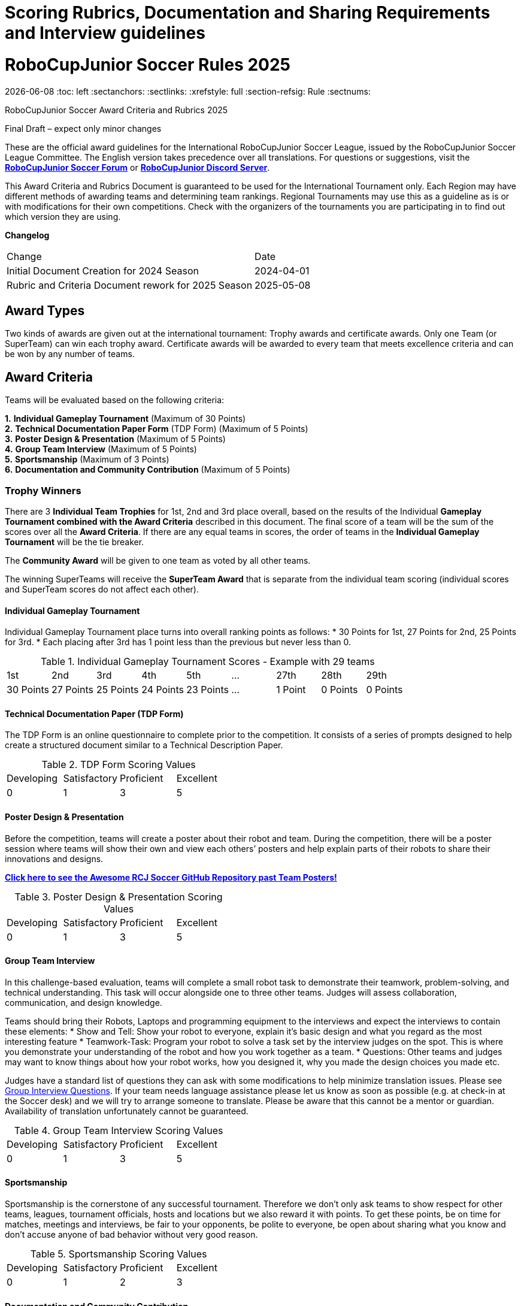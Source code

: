 = Scoring Rubrics, Documentation and Sharing Requirements and Interview guidelines

= RoboCupJunior Soccer Rules 2025
{docdate}
:toc: left
:sectanchors:
:sectlinks:
:xrefstyle: full
:section-refsig: Rule
:sectnums:

ifdef::basebackend-html[]
++++
<link rel="stylesheet" href="https://use.fontawesome.com/releases/v5.3.1/css/all.css" integrity="sha384-mzrmE5qonljUremFsqc01SB46JvROS7bZs3IO2EmfFsd15uHvIt+Y8vEf7N7fWAU" crossorigin="anonymous">
<script src="https://hypothes.is/embed.js" async></script>
++++
endif::basebackend-html[]

:icons: font



RoboCupJunior Soccer  
Award Criteria and Rubrics 2025  

Final Draft – expect only minor changes  

These are the official award guidelines for the International RoboCupJunior Soccer League, issued by 
the RoboCupJunior Soccer League Committee. The English version takes precedence over all 
translations. For questions or suggestions, visit the https://junior.forum.robocup.org/c/robocupjunior-soccer/5[*RoboCupJunior Soccer Forum*] or 
https://discord.com/invite/45pxMQY4nJ[*RoboCupJunior Discord Server*].  

This Award Criteria and Rubrics Document is guaranteed to be used for the International Tournament 
only. Each Region may have different methods of awarding teams and determining team rankings.
Regional Tournaments may use this as a guideline as is or with modifications for their own 
competitions. Check with the organizers of the tournaments you are participating in to find out which 
version they are using. 

*Changelog*  
  
|===
|Change                                                | Date
|Initial Document Creation for 2024 Season              | 2024-04-01 +
|Rubric and Criteria Document rework for 2025 Season    | 2025-05-08 +
|===


[[award-types]]
== Award Types

Two kinds of awards are given out at the international tournament: Trophy awards and certificate awards. 
Only one Team (or SuperTeam) can win each trophy award. 
Certificate awards will be awarded to every team that meets excellence criteria and can be won by any number of teams.

[[award-criteria]]
== Award Criteria
 
Teams will be evaluated based on the following criteria:

*1.*	*Individual Gameplay Tournament* (Maximum of 30 Points) +
*2.*	*Technical Documentation Paper Form* (TDP Form) (Maximum of 5 Points) +
*3.*	*Poster Design & Presentation* (Maximum of 5 Points) +
*4.*	*Group Team Interview* (Maximum of 5 Points) +
*5.*	*Sportsmanship* (Maximum of 3 Points) +
*6.*	*Documentation and Community Contribution* (Maximum of 5 Points) +

[[trophy-winners]]
=== Trophy Winners

There are 3 *Individual Team Trophies* for 1st, 2nd and 3rd place overall, based on the results of the 
Individual *Gameplay Tournament combined with the Award Criteria* described in this document.
The final score of a team will be the sum of the scores over all the *Award Criteria*. If there are any 
equal teams in scores, the order of teams in the *Individual Gameplay Tournament* will be the tie breaker.

The *Community Award* will be given to one team as voted by all other teams.

The winning SuperTeams will receive the *SuperTeam Award* that is separate from the individual 
team scoring (individual scores and SuperTeam scores do not affect each other).

[[individual-gameplay-tournament]]
==== Individual Gameplay Tournament

Individual Gameplay Tournament place turns into overall ranking points as follows:
*	30 Points for 1st, 27 Points for 2nd, 25 Points for 3rd. 
*	Each placing after 3rd has 1 point less than the previous but never less than 0.

.Individual Gameplay Tournament Scores - Example with 29 teams 
|===
|1st | 2nd | 3rd | 4th | 5th | ... | 27th | 28th | 29th +
|30 Points | 27 Points | 25 Points | 24 Points | 23 Points | ... | 1 Point | 0 Points | 0 Points +
|===

[[technical-documentation-paper-tdp-form]]
==== Technical Documentation Paper (TDP Form)

The TDP Form is an online questionnaire to complete prior to the competition. It consists of 
a series of prompts designed to help create a structured document similar to a 
Technical Description Paper.

.TDP Form Scoring Values
|===
| Developing   | Satisfactory | Proficient   | Excellent +
| 0 | 1 | 3 | 5 +
|===

[[poster-design-and-presentation]]
==== Poster Design & Presentation

Before the competition, teams will create a poster about their robot and team. During the 
competition, there will be a poster session where teams will show their own and view each 
others’ posters and help explain parts of their robots to share their innovations and designs.

https://github.com/robocup-junior/awesome-rcj-soccer[*Click here to see the Awesome RCJ Soccer GitHub Repository past Team Posters!*]

.Poster Design & Presentation Scoring Values
|===
| Developing   | Satisfactory | Proficient   | Excellent +
| 0 | 1 | 3 | 5 +
|===

[[group-team-interview]]
==== Group Team Interview

In this challenge-based evaluation, teams will complete a small robot task to demonstrate 
their teamwork, problem-solving, and technical understanding. This task will occur alongside 
one to three other teams. Judges will assess collaboration, communication, and design 
knowledge.

Teams should bring their Robots, Laptops and programming equipment to the interviews 
and expect the interviews to contain these elements:
*	Show and Tell: Show your robot to everyone, explain it’s basic design and what you regard as the most interesting feature 
*	Teamwork-Task: Program your robot to solve a task set by the interview judges on the spot. This is where you demonstrate your understanding of the robot and how you work together as a team.
*	Questions: Other teams and judges may want to know things about how your robot works, how you designed it, why you made the design choices you made etc.

Judges have a standard list of questions they can ask with some modifications to help 
minimize translation issues. Please see <<group-interview-questions>>. If your team 
needs language assistance please let us know as soon as possible (e.g. at check-in at the 
Soccer desk) and we will try to arrange someone to translate. Please be aware that this 
cannot be a mentor or guardian. Availability of translation unfortunately cannot be 
guaranteed.

.Group Team Interview Scoring Values
|===
| Developing   | Satisfactory | Proficient   | Excellent +
| 0 | 1 | 3 | 5 +
|===

[[sportsmanship]]
==== Sportsmanship

Sportsmanship is the cornerstone of any successful tournament. Therefore we don’t only 
ask teams to show respect for other teams, leagues, tournament officials, hosts and 
locations but we also reward it with points. To get these points, be on time for matches, 
meetings and interviews, be fair to your opponents, be polite to everyone, be open about 
sharing what you know and don’t accuse anyone of bad behavior without very good reason.

.Sportsmanship Scoring Values
|===
| Developing   | Satisfactory | Proficient   | Excellent +
| 0 | 1 | 2 | 3 +
|===

[[documentation-and-community-contribution]]
==== Documentation and Community Contribution

RoboCup’s mission is to advance the field of robotics and to beat humans at playing Soccer 
by the year 2050. Nobody can do this alone, therefore we share our knowledge freely in the 
spirit of academic cooperation. 
Teams that make their work available to others contribute to the ability of all future teams 
(including those not at the same events) to develop more advanced robots by building on 
top of their work. This can take any form but is often write-ups/papers, videos, test results, 
instructions how to do things, sometimes with source code, circuit diagrams or CAD files.
Doing this is required for an “Outstanding Documentation” award certificate.

.Documentation and Community Contribution Scoring Values
|===
| Developing   | Satisfactory | Proficient   | Excellent +
| 0 | 1 | 3 | 5 +
|===

[[community-award]]
==== Community Award

The community award is presented to the team that contributes the most to building and fostering 
a sense of community throughout the competition. Either through passing on their knowledge to 
other teams, helping others with any arising problems, or overall just being a pleasure to be 
around.

This award is voted for by the teams themselves. Each team votes for their top 3 teams in each of 
the following categories:

*	*Documentation*: Teams that created the most informative and eye-appealing posters, TDP and other documentation, effectively combining visual appeal with clear, concise information. During the poster session, these teams should also demonstrate strong presentation skills, effectively communicating their work to other teams, answering questions thoroughly, and sparking interest from their peers.
*	*Team Spirit*: Teams that best exemplify enthusiasm and a positive attitude throughout the competition. They consistently support and encourage each other, display good sportsmanship towards other teams, and contribute to a lively, energetic atmosphere. These teams show resilience in the face of challenges, celebrate their successes and learn from their mistakes together, creating a strong and cohesive team identity that inspires others.
*	*Most Helpful*: Teams that go above and beyond in assisting others, demonstrating a collaborative and supportive spirit. This category honors those who are willing to share their knowledge, tools, and resources. Whether it's helping troubleshoot a technical issue or sharing strategic insights, these teams embody the values of cooperation and community, making the competition a positive and enriching experience for all participants.

When you vote, the 1st team receives 3 points, 2nd 2 points and 3rd 1 point.
All teams *HAVE to vote* and are *NOT allowed to vote for themselves*. Voting for oneself will result 
in being excluded from this award and losing points on sportsmanship.

The team with the *most voting points* overall will receive the award and will receive an extra point on 
the overall ranking - not enough to get ahead of a better team but it may break a tie.

[[certificates]]
=== Certificates

Certificates are a valuable award, offering recognition to teams who may not have earned a trophy 
but still demonstrate exceptional achievements and abilities. While trophies highlight the top 
overall performances, certificates ensure that every deserving team is acknowledged for their hard 
work, dedication, and the skills they've displayed throughout the competition. 
Teams are able to earn Certificates based upon the following categories:

*1.*	*Gameplay Tournament 1st, 2nd, 3rd place* +
*2.*	*Outstanding Design* +
*3.*	*Outstanding Innovation* +
*4.*	*Outstanding Documentation* + 
*5.*	*Exemplary Team* +

There are no physical or organisational limits to the number of certificates that may be awarded. All 
teams meeting the qualifications below will be awarded a certificate. 

[[gameplay-tournament]]
==== Gameplay Tournament 1st, 2nd, 3rd

Teams who come 1st, 2nd or 3rd in the Individual Tournament will receive a certificate for their 
placing. This can be awarded in addition to overall 1st, 2nd or 3rd place Trophies.
To qualify, all of the follow must be met:
*	Competed in the gameplay tournament and came 1st, 2nd or 3rd place.

[[outstanding-design-certificate]]
==== Outstanding Design Certificate

Teams recognized for outstanding design have fielded robots that are great examples of what can 
be done through the application of the engineering design process. To qualify, all of the follow must 
be met:
*	Elements of the TDP Form, Group Interview, and Poster exceeded expectations
*	Earned an overall rating of proficient or better.
*	Team performs well in either the tournament, SuperTeam challenge, OR technical challenges.

[[outstanding-innovation-certificate]]
==== Outstanding Innovation Certificate

Teams recognized for an outstanding innovation created a design that is both novel and effective 
for others to learn from. To qualify, all of the follow must be met:
*	The TDP Form, Group Interview, and Poster clearly describe an innovation that is potentially effective and instructive.
*	The innovation’s effectiveness is apparent during either the tournament, technical challenges, OR SuperTeam matches.
*	The same innovation has not been recognized in previous seasons or the team has made significant improvements.

[[outstanding-documentation-certificate]]
==== Outstanding Documentation Certificate

Teams recognized for outstanding documentation have demonstrated excellence in capturing and 
communicating their engineering process. To qualify, all of the following must be met:
*	The TDP Form, Group Interview, and Poster is comprehensive, well-organised and clearly explains the team’s engineering decisions and iterations.
*	The documentation includes several of: testing results, design processes, challenges and future recommendations to future teams to learn from, published designs.
*	The documentation has been made available online for other teams to learn from.

[[exemplary-team-certificate]]
==== Exemplary Team Certificate

Exemplary teams are the best examples of the effective application of soft and hard engineering 
skills. These teams are amongst the top performers, have outstanding designs or innovations, and 
serve as community leaders for their league by pushing the state of technology available to the 
community forward. To qualify, all of the follow must be met:
*	Exceeded expectations in Documentation and Giving Back criteria and in one other criteria.
*	Earned all criteria must be of proficient or higher.
*	Team performs well in the Tournament, SuperTeam challenge, AND technical challenges.

[[superteam-challenge]]
=== SuperTeam Challenge

The SuperTeam Challenge is a side tournament run during the International Competition. It is 
typically organised as groups of 4 or 5 Teams merging together to form 1 SuperTeam. These 
SuperTeams will compete in a mini tournament on an expanded soccer field.

The SuperTeams are created based on the results of the Individual Gameplay Championship 
ranking, to best distribute the Teams into fair, balanced SuperTeams. Each team is allowed to have 
a maximum of 1 of their robots on the SuperTeam Field, with the lowest ranked teams allowed to 
have 2, only if another Team has no working robots.

https://robocup-junior.github.io/soccer-rules/master/superteam_rules.pdf[*Learn more about SuperTeams here!*]

The SuperTeam position rankings do not affect the Individual Championship scores. However, 
teams’ Sportsmanship during the SuperTeam games do affect that criteria. It is expected of 
SuperTeam member teams to work together, help each other out in case of technical difficulties, 
take care that all SuperTeam member teams show up to the games together and not to sideline 
weaker teams.

There is 1 Trophy to be won for being in the winning SuperTeam during the challenge. Each team 
within the winning SuperTeam will receive this Trophy.

[[score-criteria-and-rubrics]]
== Score Criteria and Rubrics

[[technical-documentation-paper-tdp]]
=== Technical Documentation Paper (TDP)

A team’s Technical Description Paper should provide evidence of student centered work in electrical, 
mechanical, software, and strategy development and is a resource for everyone, including the publishing 
team and all future teams. The Soccer Committee has chosen to implement this through a Google Form 
document to simplify the process for teams & educators. The answers in these sheets will be compiled into 
TDP documents and published.

|===
| *Rubrics* | Developing | Satisfactory | Proficient | Excellence
| Electrical     | Team did not submit on time. Little to no original pictures, video, CAD renderings, schematics, sketches, or work. Elements of others’ work without proper accreditation (e.g., non-referenced previous team’s work). | Documentation provides basic details of electrical design. Includes some original visual artifacts. May have minor attribution issues or lack clarity. | Documentation provides sufficient detail for a technical reader to replicate the design process. Includes original visual artifacts (e.g., wiring diagrams, schematics, photos). Design appears student-created. | Meets all Proficient criteria AND evaluates use of resources (e.g., budget, tools, components). Includes data-driven reasoning for design decisions. Reflects on failures and improvements. Demonstrates growth in electrical knowledge. +
| Mechanical     | Documentation lacks a clear design process or visuals. Contains minimal mechanical diagrams or construction steps. May include reused content without context or credits. | Includes basic steps of mechanical construction. Shows some original work (e.g., CAD, prototypes). Describes how components were built or assembled. | Clearly describes mechanical strategy and design iterations. Visuals support the narrative (e.g., annotated CAD, exploded views). Includes testing data or notes on how design was evaluated. | Meets all Proficient criteria AND explains design trade-offs and constraints (e.g., weight, materials, mobility). Includes revisions based on performance. Demonstrates a cohesive mechanical strategy tied to the robot's goals. +
| Software       | Software documentation is missing or unclear. Code snippets are unoriginal, unexplained, or lack context. No evidence of debugging or iteration. | Some code is explained with comments or screenshots. Includes a basic overview of programming languages, libraries, or platforms used. | Provides meaningful insight into code structure and function. Describes algorithmic logic and control schemes. Includes some discussion of testing and refinement. | Meets all Proficient criteria AND includes version control usage, flowcharts, or pseudocode. Reflects on debugging, testing processes, and how code evolved. Demonstrates thoughtful programming choices tied to performance. +
| Presentation   | Disorganized or incomplete documentation. Poor formatting and navigation. No table of contents or labeling of sections. | Document is readable and has a basic structure. Sections are labeled, but may lack clarity or polish. May be missing timestamps or team member attributions. | Well-organized and easy to navigate. Sections are clearly labeled and include context (e.g., team roles, dates). Shows collaboration across sub-teams. | Meets all Proficient criteria AND includes a clear narrative of the team’s journey. Demonstrates thoughtful storytelling, aesthetics, and professionalism. References all sources and includes team reflections. +
|===

[[poster-presentation]]
=== Poster Presentation

A team’s poster is a way of sharing their robot’s design and discoveries to everyone during and after the 
event. RoboCupJunior will archive all posters after the event for future teams to study. During the 
competition there will be a Poster Presentation period (“Poster Session”) where teams will discuss each 
others' robots in an open format.

Example posters from previous years’ teams can be found here:

https://github.com/robocup-junior/awesome-rcj-soccer[*Awesome RCJ Soccer GitHub Repository*]

[[poster-requirements]]
==== Poster Requirements

*	*Poster Size* – at most A1 Size 70.7cm (28”) high x 100.0cm (40”) wide (landscape).
*	*Title / Identification* – team name, region, sub-league. 
*	*Abstract* – A concise summary of the entire project. The abstract should summarize the critical elements of the poster, but should avoid repeating what is stated elsewhere in the poster. 
*	*Method / Robot Production / Design* – A description of the choices made during the robots’ production, including the rationale underlying those choices. Production includes the design, construction, programming, component selection, and overall process. Teams should indicate the programming language, sensors used, time and cost of development. Also to include a bill of  materials for the major components.
*	*Data / Results / Discussion* - The poster has details of the team’s development and testing of the robot including any relevant data and modifications made as part of the robot’s creation. 
*	*Photos / Images* – All images, including graphics for styling, should either be original or available for non-commercial reuse with modification as per the creative commons license (http://creativecommons.org/). Any photo or image should be labeled and cited especially if not original.
*	All information in the poster should be in English. 


|===
| *Rubrics*                     | Developing | Satisfactory | Proficient | Excellence
| Abstract | Abstract is missing, unclear or wholy incomplete (i.e omits many critical elements of the poster). | Abstract is somewhat incomplete (i.e. omits some critical aspects of the poster) OR repeats detailed information already in the poster. | Abstract clearly summarizes each critical component AND uses appropriate scientific language. | Rubric 3 is satisfied AND there is a clear intent to share actionable knowledge. +
| Method,  Production & Design | Very little to no information about production (i.e. design, construction, programming, component selection, and overall process). | Some information about production (i.e. those listed in rubric 1) OR complete information is supplied but descriptions are not clear and concise. | Complete information about production AND the information is clear and concise. | Rubric 3 is satisfied AND there is a clear intent to share all actionable knowledge. +
| Data, Results  & Discussion | No data is displayed OR data analysis is not relevant to project development. | Minor data resulting from testing is displayed OR significant data resulting from testing is displayed but no major modifications based upon the testing are mentioned. | Significant data resulting from testing is displayed AND major modifications were made on the robot as a result of testing AND data and results are displayed clearly (e.g. using graphs or tables). | Rubric 3 is satisfied AND the poster demonstrates a clear understanding of the link between testing, evaluation and modification based upon the testing AND method of testing is described so it may be repeated by others. +
| Photos & Graphics | Several photos and graphics of a poor quality OR are not relevant to the related section of the poster. | Photos and graphics are relevant to the related section of the poster but some are not labeled or cited. | Photos and graphics are relevant AND excellent quality AND appropriately labeled and cited. | Rubric 3 is satisfied AND the amount of images are appropriate to the content being presented. +
| Layout & Design | The poster does not follow a logical layout OR contains many spelling or grammatical errors. | The poster follows a somewhat, but not wholly, logical layout OR the poster contains a few spelling or grammatical errors. | The poster has a clear and logical layout (i.e. Information is easy to access for the viewer, with graphics, images and text appropriately positioned and font size consistent). Spelling and grammar are error free. | Rubric 3 under “Layout/ Design” AND has an original design that effectively highlights the team’s creativity and professionalism. +
| Presentation | Team not present during poster presentation session. Poster is outside the format specifications. | Team was absent for a significant portion of the poster session OR was not able to answer any questions adequately. | Team was present during the poster session but was regularly absent OR did not actively engage OR did not adequately answer questions. | Team present during the entire poster session AND actively engaged with judges, participants, and guests AND did their best to answer any/all questions. +
|===

[[group-interview]]
=== Group Interview

In this challenge-focused evaluation, teams will participate in a structured group task designed to assess 
teamwork, problem-solving, and technical understanding. Each team will be asked to complete a small 
robot-related challenge (for example,  programming their robot to drive in a square) within a shared session 
alongside one to three other teams. Teams will demonstrate their approach, reflect on their collaboration, 
and engage in discussion with peers. Judges will assess how effectively teams work together, understand 
their robot systems, and communicate their design choices. Active participation, respectful peer interaction, 
and shared team involvement are key to scoring well.
Teams should bring their Robots, Laptops and programming equipment to the interviews and expect the 
interviews to contain these elements: 
*	Show and Tell: Show your robot to everyone, explain it’s basic design and what you regard as the most interesting feature
*	Teamwork-Task: Program your robot to solve a task set by the interview judges on the spot. This is where you demonstrate your understanding of the robot and how you work together as a team.
*	Questions: Other teams and judges may want to know things about how your robot works, how you designed it, why you made the design choices you made etc.
During the task, Judges may ask teams questions about their robot design, strategy or other items. These 
questions will only be from the list in <<group-interview-questions>>. Extra consideration will be 
given to teams who have students that have difficulty speaking in English if judges are made aware.

|===
| *Rubrics*              | Developing | Satisfactory | Proficient | Excellence
| Teamwork & Communication | Team was disorganized, one or more members disengaged or dominating. Poor communication or conflict was evident. | Team showed some coordination, but communication was inconsistent or relied heavily on one person. | Team worked together with clear roles. All members contributed meaningfully to the task. | Team showed seamless collaboration. Members supported each other and communicated effectively throughout. +
| Technical Understanding | Team struggled to explain or apply their design. Robot could not complete the task or had minimal function. | Team completed the task but with unclear or limited understanding of how their robot functioned. | Team demonstrated a solid understanding of their design. Task was completed or attempted with logical reasoning and explanation. | Team showed strong technical fluency and problem-solving. Explanation and execution were clear, creative, and insightful. +
| Task Execution & Problem Solving | Task was attempted with basic or partial functionality. Errors were not clearly diagnosed. | Task was completed or close to completion. Team adapted to challenges and explained decisions well. | Task was completed efficiently with innovative approaches. Team handled problems with confidence and clear strategy. | Task was completed efficiently with innovative approaches. Team handled problems with confidence and clear strategy. +
|===

[[sportsmanship]]
=== Sportsmanship

Sportsmanship expectations include the behavior of students, mentors, parents, and anyone else associated 
with the team attending the event. Although everyone is competing, we’re all involved to learn and have 
fun; participants should not hinder the experience for others.

Attendance at each general match, Technical Challenge, SuperTeam match and interview will be taken.
Teams should come on time and prepared to keep their robots functional for the entire event and should 
have a member in charge of keeping a schedule. If a team cannot participate in a match or activity, 
the referees should be notified. 

We expect spirits to be high and conflicts between teams and/or volunteers will sometimes occur. It is 
critical these are handled in a respectful manner by not accusing anyone (team or referee) of willful 
wrongdoing without very good reason and giving everyone the benefit of the doubt for clearing up what is 
usually just a misunderstanding. Unless in extreme cases, participants will be given a warning before teams 
are penalized by tournament organizers.

Exemplary teams enhance their community or RoboCup Junior community in general by providing resources 
and encouragement for others. The organizing committee may be made aware of these efforts through their 
own observations, what is presented in any other criteria (e.g. team documentation), or by nomination from 
another team or volunteer through the community award voting process.

|===
| *Rubrics*     | Developing | Satisfactory | Proficient | Excellence
| Sportsmanship | Disrespectful behavior continued after warnings. Team missed over half of matches or key challenges. No participation in SuperTeam or technical challenges. Team lacked defined roles. Relied On adults. Little evidence of student ownership. Significantly negatively impacted other teams’ experience at the competition. | Team was occasionally uncooperative or late. Missed some matches or challenges. Behavior improved after reminders. Some student leadership evident, but roles unclear or inconsistent. Sometimes difficult situations were escalated but ended up resolving them fairly. | Team was consistently respectful and on time. Participated fully in matches, SuperTeam, and technical challenges. Contributed to a positive environment. Clear student-led roles and decision-making. Team showed independence and problem-solving. Handled difficult situations calmly and fairly when they arose. | All Proficient criteria plus: Team actively supported others (e.g., shared tools, cheered opponents, helped peers). Set an outstanding example of collaboration and kindness. All Proficient criteria plus: Students mentored peers, resolved issues constructively, and empowered all voices. Exhibited initiative and ownership. Prevented difficult situations from escalating early and behaved sportsmanlike at all times. +
|===

[[documentation-and-community-contribution]]
=== Documentation and Community Contribution

RoboCup’s mission is to advance the field of robotics and to beat humans at playing Soccer by the 
year 2050. Nobody can do this alone, therefore we share our knowledge freely in the spirit of 
academic cooperation. 
Teams that make their work available to others in addition to building robots contribute to the 
ability of all future teams (including those not present at the same events) make it possible for 
more teams to develop more advanced robots and to build on top of their work. These 
contributions can come in any form but frequently take the shape of write-ups/papers, videos 
documenting and instructing how to replicate their work, sometimes accompanied with releases of 
source code, circuit diagrams or CAD files.

|===
| *Rubrics*                   | Developing | Satisfactory | Proficient | Excellence
| | | | All criteria of “Satisfactory” also met or exceeded. | All criteria of “Satisfactory” and “Proficient” also met or exceeded. +
| TDP | TDP was not filled, not nearly complete or not filled with any meaningful information. | TDP was filled with all required information. No or little care was taken to present information so it is easy to understand. | TDP was filled with all available information and presented in a helpful and easy to understand way. | TDP was filled with all available info, presented well, supplemented with sources and links to more helpful material and easy to understand. +
| Poster, Presentation & Interview | Poster was not created, poster session not attended or information was not shared during the interview. | A poster was created but lacked a lot of information poster session was attended, information was shared on request in the interview. | An informative poster was created and questions answered well during the poster session. Design highlights shown at interview on own initiative. | Poster was informative, detailed, well presented Design highlights shown in interview on own initiative. Both in a way that helps others replicate and build on their success. +
| Open Source and published materials | Nothing was shared publicly. Note: This alone will not result in a “developing” - although we expect things that can be of use to the community to be shared in the academic spirit. | Nothing except the poster and TDP were shared publicly. | At least one or two of Testing data, design drawings or -files, code, explanations or sources for materials were shared publicly for other teams to benefit from. | Everything needed for others to learn from the team's design published (see “Proficient” for examples), contact details for questions available (Forum or Discord name(s) encouraged). +
|===

[appendix]
[[group-interview-questions]]
== Group Interview Questions

Judges may ask questions from the following list and may ask followup questions based upon responses.
Judges should focus questions on items that may need clarification or were missing from a team’s 
presentation or design document. No more than one question from each category should be asked.

General: +
●	Which of your design decisions are influenced by which testing/experience? +
●	What other work (other RCJ or Major teams, other robotics things) did you draw inspiration from? OR How did you learn how to do <this>? +

Electrical: +
●	Why/how did you pick <this component/circuit>? +
●	What did you blow up? OR Can you give an example of how you troubleshooted your circuit? +
●	What was a challenge you had building or designing <this part> of your circuit? OR what benefits do you see from making the circuit <this> way? +

Mechanical: +
●	Why did you or did you not include <Kicker/Dribbler/Camera/360°View/other particular feature>? +
●	Why did you opt for <material> to construct <mechanical system>? +
●	How did you manufacture <this custom part>? +

Strategy: +
●	If your robots are <here> on the field and the ball is <here>, what will your robots do? +
●	How do your robots deal with <occluded goal/ball not in view/other challenging gameplay situations>? +
●	What are some tactics you use? (e.g. hiding the ball, passing the ball, tactical positioning etc.) +
●	How did you <develop/test> tactics and strategies? +

Software: +
●	How does your robot make sense of sensor inputs? +
●	How do you avoid <going out of bounds/getting stuck/multiple defense/pushing/other problem>? +
●	How do your robots <communicate/perform this function> in software? +
●	How do you <debug/calibrate/> your robots? +

Development and Documentation: +
●	What other robots/posters/papers did you take ideas from? +
●	How did you keep track of ideas? (both your own ideas and materials you read) +
●	How did you keep track of what you have already tested? +
●	What kinds of testing did you do? (e.g. testing individual components, testing a full robot, testing both robots together) How did you do this testing? +
